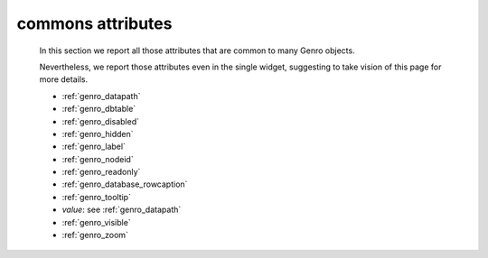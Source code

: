 .. _genro_attributes:

==================
commons attributes
==================

    In this section we report all those attributes that are common to many Genro objects.
    
    Nevertheless, we report those attributes even in the single widget, suggesting to take vision of this page for more details.
    
    * :ref:`genro_datapath`
    * :ref:`genro_dbtable`
    * :ref:`genro_disabled`
    * :ref:`genro_hidden`
    * :ref:`genro_label`
    * :ref:`genro_nodeid`
    * :ref:`genro_readonly`
    * :ref:`genro_database_rowcaption`
    * :ref:`genro_tooltip`
    * *value*: see :ref:`genro_datapath`
    * :ref:`genro_visible`
    * :ref:`genro_zoom`